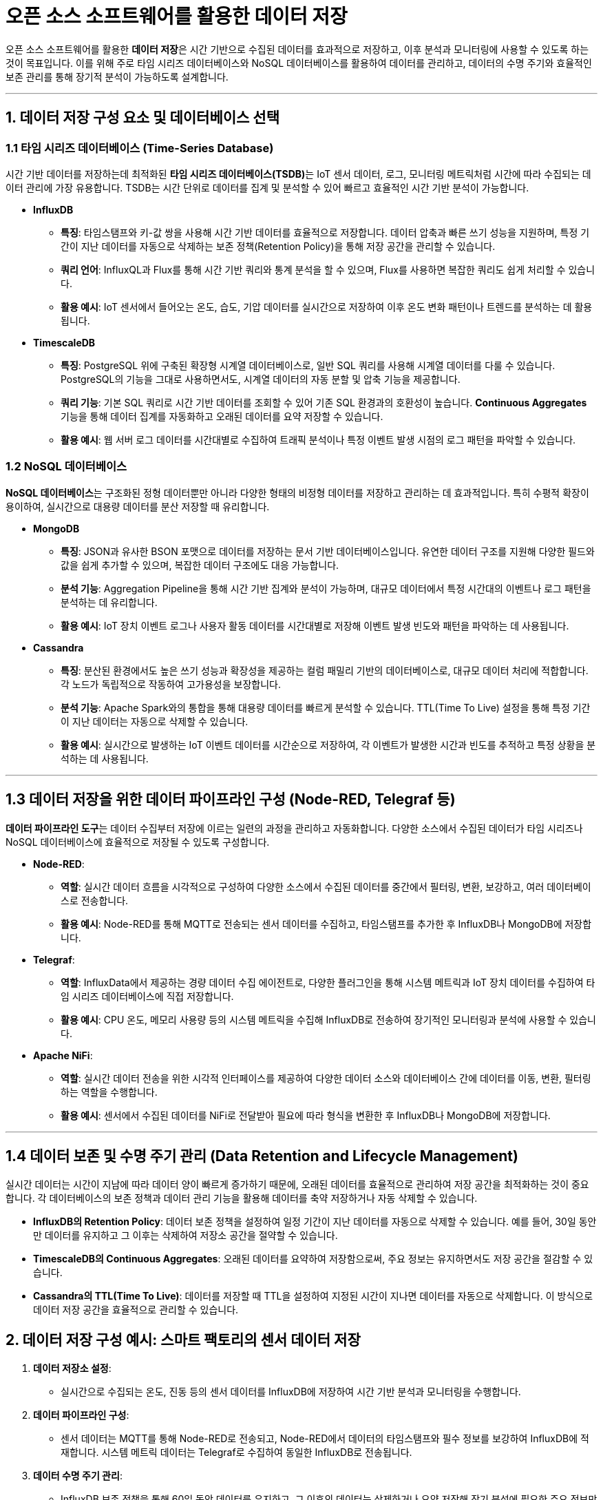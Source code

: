 = 오픈 소스 소프트웨어를 활용한 데이터 저장

오픈 소스 소프트웨어를 활용한 **데이터 저장**은 시간 기반으로 수집된 데이터를 효과적으로 저장하고, 이후 분석과 모니터링에 사용할 수 있도록 하는 것이 목표입니다. 이를 위해 주로 타임 시리즈 데이터베이스와 NoSQL 데이터베이스를 활용하여 데이터를 관리하고, 데이터의 수명 주기와 효율적인 보존 관리를 통해 장기적 분석이 가능하도록 설계합니다.

---

== 1. 데이터 저장 구성 요소 및 데이터베이스 선택

=== 1.1 타임 시리즈 데이터베이스 (Time-Series Database)

시간 기반 데이터를 저장하는데 최적화된 **타임 시리즈 데이터베이스(TSDB)**는 IoT 센서 데이터, 로그, 모니터링 메트릭처럼 시간에 따라 수집되는 데이터 관리에 가장 유용합니다. TSDB는 시간 단위로 데이터를 집계 및 분석할 수 있어 빠르고 효율적인 시간 기반 분석이 가능합니다.

* **InfluxDB**
** **특징**: 타임스탬프와 키-값 쌍을 사용해 시간 기반 데이터를 효율적으로 저장합니다. 데이터 압축과 빠른 쓰기 성능을 지원하며, 특정 기간이 지난 데이터를 자동으로 삭제하는 보존 정책(Retention Policy)을 통해 저장 공간을 관리할 수 있습니다.
** **쿼리 언어**: InfluxQL과 Flux를 통해 시간 기반 쿼리와 통계 분석을 할 수 있으며, Flux를 사용하면 복잡한 쿼리도 쉽게 처리할 수 있습니다.
** **활용 예시**: IoT 센서에서 들어오는 온도, 습도, 기압 데이터를 실시간으로 저장하여 이후 온도 변화 패턴이나 트렌드를 분석하는 데 활용됩니다.

* **TimescaleDB**
** **특징**: PostgreSQL 위에 구축된 확장형 시계열 데이터베이스로, 일반 SQL 쿼리를 사용해 시계열 데이터를 다룰 수 있습니다. PostgreSQL의 기능을 그대로 사용하면서도, 시계열 데이터의 자동 분할 및 압축 기능을 제공합니다.
** **쿼리 기능**: 기본 SQL 쿼리로 시간 기반 데이터를 조회할 수 있어 기존 SQL 환경과의 호환성이 높습니다. **Continuous Aggregates** 기능을 통해 데이터 집계를 자동화하고 오래된 데이터를 요약 저장할 수 있습니다.
** **활용 예시**: 웹 서버 로그 데이터를 시간대별로 수집하여 트래픽 분석이나 특정 이벤트 발생 시점의 로그 패턴을 파악할 수 있습니다.

=== 1.2 NoSQL 데이터베이스

**NoSQL 데이터베이스**는 구조화된 정형 데이터뿐만 아니라 다양한 형태의 비정형 데이터를 저장하고 관리하는 데 효과적입니다. 특히 수평적 확장이 용이하여, 실시간으로 대용량 데이터를 분산 저장할 때 유리합니다.

* **MongoDB**
** **특징**: JSON과 유사한 BSON 포맷으로 데이터를 저장하는 문서 기반 데이터베이스입니다. 유연한 데이터 구조를 지원해 다양한 필드와 값을 쉽게 추가할 수 있으며, 복잡한 데이터 구조에도 대응 가능합니다.
** **분석 기능**: Aggregation Pipeline을 통해 시간 기반 집계와 분석이 가능하며, 대규모 데이터에서 특정 시간대의 이벤트나 로그 패턴을 분석하는 데 유리합니다.
** **활용 예시**: IoT 장치 이벤트 로그나 사용자 활동 데이터를 시간대별로 저장해 이벤트 발생 빈도와 패턴을 파악하는 데 사용됩니다.

* **Cassandra**
** **특징**: 분산된 환경에서도 높은 쓰기 성능과 확장성을 제공하는 컬럼 패밀리 기반의 데이터베이스로, 대규모 데이터 처리에 적합합니다. 각 노드가 독립적으로 작동하여 고가용성을 보장합니다.
** **분석 기능**: Apache Spark와의 통합을 통해 대용량 데이터를 빠르게 분석할 수 있습니다. TTL(Time To Live) 설정을 통해 특정 기간이 지난 데이터는 자동으로 삭제할 수 있습니다.
** **활용 예시**: 실시간으로 발생하는 IoT 이벤트 데이터를 시간순으로 저장하여, 각 이벤트가 발생한 시간과 빈도를 추적하고 특정 상황을 분석하는 데 사용됩니다.

---

== 1.3 데이터 저장을 위한 데이터 파이프라인 구성 (Node-RED, Telegraf 등)

**데이터 파이프라인 도구**는 데이터 수집부터 저장에 이르는 일련의 과정을 관리하고 자동화합니다. 다양한 소스에서 수집된 데이터가 타임 시리즈나 NoSQL 데이터베이스에 효율적으로 저장될 수 있도록 구성합니다.

* **Node-RED**:
** **역할**: 실시간 데이터 흐름을 시각적으로 구성하여 다양한 소스에서 수집된 데이터를 중간에서 필터링, 변환, 보강하고, 여러 데이터베이스로 전송합니다.
** **활용 예시**: Node-RED를 통해 MQTT로 전송되는 센서 데이터를 수집하고, 타임스탬프를 추가한 후 InfluxDB나 MongoDB에 저장합니다.

* **Telegraf**:
** **역할**: InfluxData에서 제공하는 경량 데이터 수집 에이전트로, 다양한 플러그인을 통해 시스템 메트릭과 IoT 장치 데이터를 수집하여 타임 시리즈 데이터베이스에 직접 저장합니다.
** **활용 예시**: CPU 온도, 메모리 사용량 등의 시스템 메트릭을 수집해 InfluxDB로 전송하여 장기적인 모니터링과 분석에 사용할 수 있습니다.

* **Apache NiFi**:
** **역할**: 실시간 데이터 전송을 위한 시각적 인터페이스를 제공하여 다양한 데이터 소스와 데이터베이스 간에 데이터를 이동, 변환, 필터링하는 역할을 수행합니다.
** **활용 예시**: 센서에서 수집된 데이터를 NiFi로 전달받아 필요에 따라 형식을 변환한 후 InfluxDB나 MongoDB에 저장합니다.

---

== 1.4 데이터 보존 및 수명 주기 관리 (Data Retention and Lifecycle Management)

실시간 데이터는 시간이 지남에 따라 데이터 양이 빠르게 증가하기 때문에, 오래된 데이터를 효율적으로 관리하여 저장 공간을 최적화하는 것이 중요합니다. 각 데이터베이스의 보존 정책과 데이터 관리 기능을 활용해 데이터를 축약 저장하거나 자동 삭제할 수 있습니다.

* **InfluxDB의 Retention Policy**: 데이터 보존 정책을 설정하여 일정 기간이 지난 데이터를 자동으로 삭제할 수 있습니다. 예를 들어, 30일 동안만 데이터를 유지하고 그 이후는 삭제하여 저장소 공간을 절약할 수 있습니다.

* **TimescaleDB의 Continuous Aggregates**: 오래된 데이터를 요약하여 저장함으로써, 주요 정보는 유지하면서도 저장 공간을 절감할 수 있습니다.

* **Cassandra의 TTL(Time To Live)**: 데이터를 저장할 때 TTL을 설정하여 지정된 시간이 지나면 데이터를 자동으로 삭제합니다. 이 방식으로 데이터 저장 공간을 효율적으로 관리할 수 있습니다.

== 2. 데이터 저장 구성 예시: 스마트 팩토리의 센서 데이터 저장

1. **데이터 저장소 설정**:
** 실시간으로 수집되는 온도, 진동 등의 센서 데이터를 InfluxDB에 저장하여 시간 기반 분석과 모니터링을 수행합니다.

2. **데이터 파이프라인 구성**:
** 센서 데이터는 MQTT를 통해 Node-RED로 전송되고, Node-RED에서 데이터의 타임스탬프와 필수 정보를 보강하여 InfluxDB에 적재합니다. 시스템 메트릭 데이터는 Telegraf로 수집하여 동일한 InfluxDB로 전송됩니다.

3. **데이터 수명 주기 관리**:
** InfluxDB 보존 정책을 통해 60일 동안 데이터를 유지하고, 그 이후의 데이터는 삭제하거나 요약 저장해 장기 분석에 필요한 주요 정보만 보존합니다.

4. **데이터 분석 준비**:
** TimescaleDB에 저장된 이벤트 로그와 InfluxDB의 시계열 데이터를 함께 분석하여, 특정 이벤트가 발생한 시점의 센서 데이터를 확인하고, 이상 패턴을 예측하는 데 활용합니다.

== 3. 정리

* 오픈 소스 소프트웨어를 통한 실시간 데이터 저장 구성은 시간 기반으로 수집된 데이터를 **타임 시리즈 데이터베이스**와 **NoSQL 데이터베이스**에 효율적으로 저장하고 분석할 수 있도록 합니다.

* **InfluxDB**는 빠른 쓰기 성능과 보존 정책을 통해 장기 데이터 관리에 유리하고, **TimescaleDB**는 PostgreSQL 기반으로 SQL 쿼리와 집계를 지원해 복잡한 분석에 적합합니다.

* **Node-RED**와 **Telegraf**는 다양한 데이터 소스에서 데이터를 수집하고 전송하며, 데이터의 필터링과 보강을 수행합니다.

* 오래된 데이터는 InfluxDB의 보존 정책이나 TimescaleDB의 Continuous Aggregates 기능으로 효율적으로 관리하여 저장 공간을 절감하고, 장기적인 분석을 가능하게 합니다.

---

[cols="1a,1a,1a",grid=none,frame=none]
|===
<s|
^s|link:../../README.md[목차]
>s|
|===